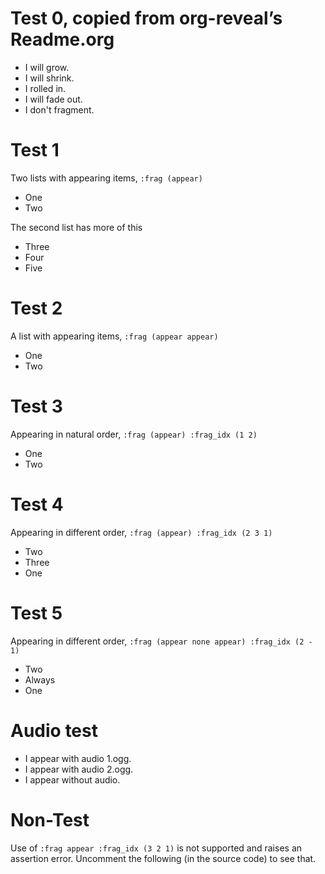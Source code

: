 #+STARTUP: showeverything

# Omit some things:
#+OPTIONS: reveal_title_slide:nil toc:nil num:nil reveal_progress:nil

* Test 0, copied from org-reveal’s Readme.org
#+ATTR_REVEAL: :frag (grow shrink roll-in fade-out none) :frag_idx (4 3 2 1 -)
   * I will grow.
   * I will shrink.
   * I rolled in.
   * I will fade out.
   * I don't fragment.

* Test 1
  Two lists with appearing items, ~:frag (appear)~
#+ATTR_REVEAL: :frag (appear)
  - One
  - Two

#+ATTR_REVEAL: :frag t
  The second list has more of this

#+ATTR_REVEAL: :frag (appear)
  - Three
  - Four
  - Five

* Test 2
  A list with appearing items, ~:frag (appear appear)~
#+ATTR_REVEAL: :frag (appear appear)
  - One
  - Two

* Test 3
  Appearing in natural order, ~:frag (appear) :frag_idx (1 2)~
#+ATTR_REVEAL: :frag (appear) :frag_idx (1 2)
  - One
  - Two

* Test 4
  Appearing in different order, ~:frag (appear) :frag_idx (2 3 1)~
#+ATTR_REVEAL: :frag (appear) :frag_idx (2 3 1)
   - Two
   - Three
   - One

* Test 5
  Appearing in different order, ~:frag (appear none appear) :frag_idx (2 - 1)~
#+ATTR_REVEAL: :frag (appear none appear) :frag_idx (2 - 1)
   - Two
   - Always
   - One

* Audio test
#+ATTR_REVEAL: :frag (appear) :audio (1.ogg 2.ogg none)
   * I appear with audio 1.ogg.
   * I appear with audio 2.ogg.
   * I appear without audio.

* Non-Test
  Use of ~:frag appear :frag_idx (3 2 1)~ is not supported and raises an
  assertion error.  Uncomment the following (in the source code) to see that.
# #+ATTR_REVEAL: :frag appear :frag_idx (3 2 1)
#    - Three
#    - Two
#    - One
